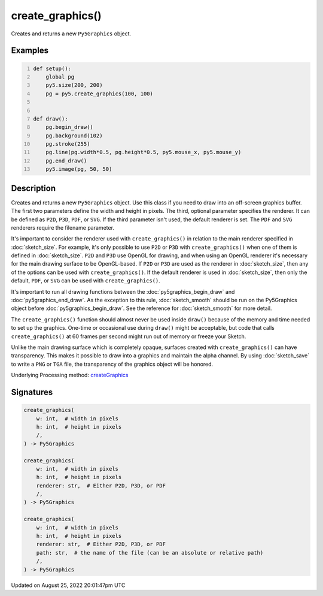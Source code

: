 create_graphics()
=================

Creates and returns a new ``Py5Graphics`` object.

Examples
--------

.. raw:: html

    <div class="example-table">

.. raw:: html

    <div class="example-row"><div class="example-cell-image">

.. raw:: html

    </div><div class="example-cell-code">

.. code:: python
    :number-lines:

    def setup():
        global pg
        py5.size(200, 200)
        pg = py5.create_graphics(100, 100)


    def draw():
        pg.begin_draw()
        pg.background(102)
        pg.stroke(255)
        pg.line(pg.width*0.5, pg.height*0.5, py5.mouse_x, py5.mouse_y)
        pg.end_draw()
        py5.image(pg, 50, 50)

.. raw:: html

    </div></div>

.. raw:: html

    </div>

Description
-----------

Creates and returns a new ``Py5Graphics`` object. Use this class if you need to draw into an off-screen graphics buffer. The first two parameters define the width and height in pixels. The third, optional parameter specifies the renderer. It can be defined as ``P2D``, ``P3D``, ``PDF``, or ``SVG``. If the third parameter isn't used, the default renderer is set. The ``PDF`` and ``SVG`` renderers require the filename parameter.

It's important to consider the renderer used with ``create_graphics()`` in relation to the main renderer specified in :doc:`sketch_size`. For example, it's only possible to use ``P2D`` or ``P3D`` with ``create_graphics()`` when one of them is defined in :doc:`sketch_size`. ``P2D`` and ``P3D`` use OpenGL for drawing, and when using an OpenGL renderer it's necessary for the main drawing surface to be OpenGL-based. If ``P2D`` or ``P3D`` are used as the renderer in :doc:`sketch_size`, then any of the options can be used with ``create_graphics()``. If the default renderer is used in :doc:`sketch_size`, then only the default, ``PDF``, or ``SVG`` can be used with ``create_graphics()``.

It's important to run all drawing functions between the :doc:`py5graphics_begin_draw` and :doc:`py5graphics_end_draw`. As the exception to this rule, :doc:`sketch_smooth` should be run on the Py5Graphics object before :doc:`py5graphics_begin_draw`. See the reference for :doc:`sketch_smooth` for more detail. 

The ``create_graphics()`` function should almost never be used inside ``draw()`` because of the memory and time needed to set up the graphics. One-time or occasional use during ``draw()`` might be acceptable, but code that calls ``create_graphics()`` at 60 frames per second might run out of memory or freeze your Sketch.

Unlike the main drawing surface which is completely opaque, surfaces created with ``create_graphics()`` can have transparency. This makes it possible to draw into a graphics and maintain the alpha channel. By using :doc:`sketch_save` to write a ``PNG`` or ``TGA`` file, the transparency of the graphics object will be honored.

Underlying Processing method: `createGraphics <https://processing.org/reference/createGraphics_.html>`_

Signatures
------

.. code:: python

    create_graphics(
        w: int,  # width in pixels
        h: int,  # height in pixels
        /,
    ) -> Py5Graphics

    create_graphics(
        w: int,  # width in pixels
        h: int,  # height in pixels
        renderer: str,  # Either P2D, P3D, or PDF
        /,
    ) -> Py5Graphics

    create_graphics(
        w: int,  # width in pixels
        h: int,  # height in pixels
        renderer: str,  # Either P2D, P3D, or PDF
        path: str,  # the name of the file (can be an absolute or relative path)
        /,
    ) -> Py5Graphics
Updated on August 25, 2022 20:01:47pm UTC

